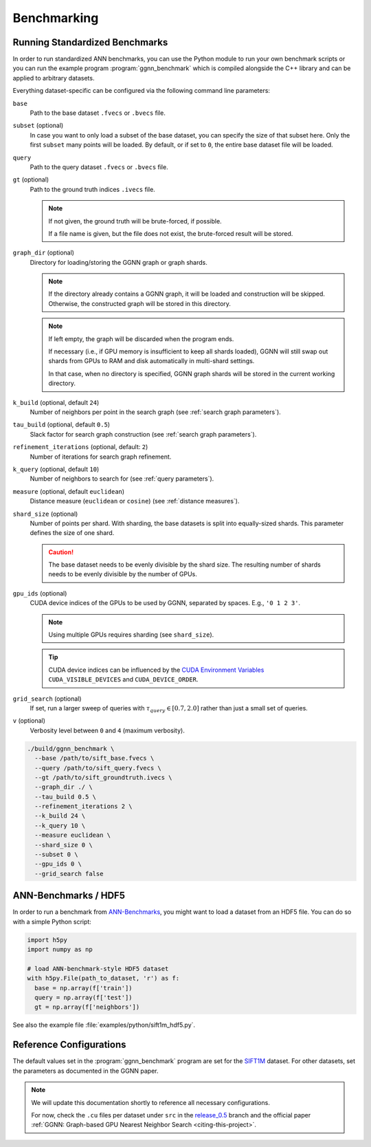 Benchmarking
============

Running Standardized Benchmarks
-------------------------------

In order to run standardized ANN benchmarks, you can use the Python module
to run your own benchmark scripts
or you can run the example program :program:`ggnn_benchmark`
which is compiled alongside the C++ library
and can be applied to arbitrary datasets.

Everything dataset-specific can be configured via the following command line parameters:

``base``
  Path to the base dataset ``.fvecs`` or ``.bvecs`` file.

``subset`` (optional)
  In case you want to only load a subset of the base dataset,
  you can specify the size of that subset here.
  Only the first ``subset`` many points will be loaded.
  By default, or if set to ``0``, the entire base dataset file will be loaded.

``query``
  Path to the query dataset ``.fvecs`` or ``.bvecs`` file.

``gt`` (optional)
  Path to the ground truth indices ``.ivecs`` file.

  .. note::

    If not given, the ground truth will be brute-forced, if possible.

    If a file name is given, but the file does not exist, the brute-forced result will be stored.

``graph_dir`` (optional)
  Directory for loading/storing the GGNN graph or graph shards.


  .. note::

    If the directory already contains a GGNN graph, it will be loaded and construction will be skipped.
    Otherwise, the constructed graph will be stored in this directory.

  .. note::
    If left empty, the graph will be discarded when the program ends.

    If necessary (i.e., if GPU memory is insufficient to keep all shards loaded),
    GGNN will still swap out shards from GPUs to RAM and disk automatically in multi-shard settings.

    In that case, when no directory is specified, GGNN graph shards will be stored in the current working directory.

``k_build`` (optional, default ``24``)
  Number of neighbors per point in the search graph (see :ref:`search graph parameters`).

``tau_build`` (optional, default ``0.5``)
  Slack factor for search graph construction (see :ref:`search graph parameters`).

``refinement_iterations`` (optional, default: ``2``)
  Number of iterations for search graph refinement.

``k_query`` (optional, default ``10``)
  Number of neighbors to search for (see :ref:`query parameters`).

``measure`` (optional, default ``euclidean``)
  Distance measure (``euclidean`` or ``cosine``) (see :ref:`distance measures`).

``shard_size`` (optional)
  Number of points per shard.
  With sharding, the base datasets is split into equally-sized shards.
  This parameter defines the size of one shard.

  .. caution::

    The base dataset needs to be evenly divisible by the shard size.
    The resulting number of shards needs to be evenly divisible by the number of GPUs.

``gpu_ids`` (optional)
  CUDA device indices of the GPUs to be used by GGNN, separated by spaces.
  E.g., ``'0 1 2 3'``.

  .. note::

    Using multiple GPUs requires sharding (see ``shard_size``).

  .. tip::

    CUDA device indices can be influenced by the `CUDA Environment Variables`_
    ``CUDA_VISIBLE_DEVICES`` and ``CUDA_DEVICE_ORDER``.

``grid_search`` (optional)
  If set, run a larger sweep of queries with :math:`\tau_{query} \in [0.7, 2.0]`
  rather than just a small set of queries.

``v`` (optional)
  Verbosity level between ``0`` and ``4`` (maximum verbosity).


.. _CUDA Environment Variables: https://docs.nvidia.com/cuda/cuda-c-programming-guide/index.html#env-vars


.. code:: bash

  ./build/ggnn_benchmark \
    --base /path/to/sift_base.fvecs \
    --query /path/to/sift_query.fvecs \
    --gt /path/to/sift_groundtruth.ivecs \
    --graph_dir ./ \
    --tau_build 0.5 \
    --refinement_iterations 2 \
    --k_build 24 \
    --k_query 10 \
    --measure euclidean \
    --shard_size 0 \
    --subset 0 \
    --gpu_ids 0 \
    --grid_search false


.. _ann-benchmarks-hdf5:

ANN-Benchmarks / HDF5
---------------------

In order to run a benchmark from `ANN-Benchmarks`_, you might want to load a dataset from an HDF5 file.
You can do so with a simple Python script:

.. code:: python

  import h5py
  import numpy as np

  # load ANN-benchmark-style HDF5 dataset
  with h5py.File(path_to_dataset, 'r') as f:
    base = np.array(f['train'])
    query = np.array(f['test'])
    gt = np.array(f['neighbors'])


See also the example file :file:`examples/python/sift1m_hdf5.py`.

.. _ANN-Benchmarks: https://github.com/erikbern/ann-benchmarks/


Reference Configurations
------------------------

The default values set in the :program:`ggnn_benchmark` program are set for the `SIFT1M`_ dataset.
For other datasets, set the parameters as documented in the GGNN paper.

.. TODO: parameters per dataset and some expected query results.

.. note::
  We will update this documentation shortly to reference all necessary configurations.

  For now, check the ``.cu`` files per dataset under ``src`` in the `release_0.5`_ branch
  and the official paper :ref:`GGNN: Graph-based GPU Nearest Neighbor Search <citing-this-project>`.


.. _SIFT1M: http://corpus-texmex.irisa.fr/
.. _release_0.5: https://github.com/cgtuebingen/ggnn/tree/release_0.5

